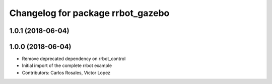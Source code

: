 ^^^^^^^^^^^^^^^^^^^^^^^^^^^^^^^^^^
Changelog for package rrbot_gazebo
^^^^^^^^^^^^^^^^^^^^^^^^^^^^^^^^^^

1.0.1 (2018-06-04)
------------------

1.0.0 (2018-06-04)
------------------
* Remove deprecated dependency on rrbot_control
* Initial import of the complete rrbot example
* Contributors: Carlos Rosales, Victor Lopez
